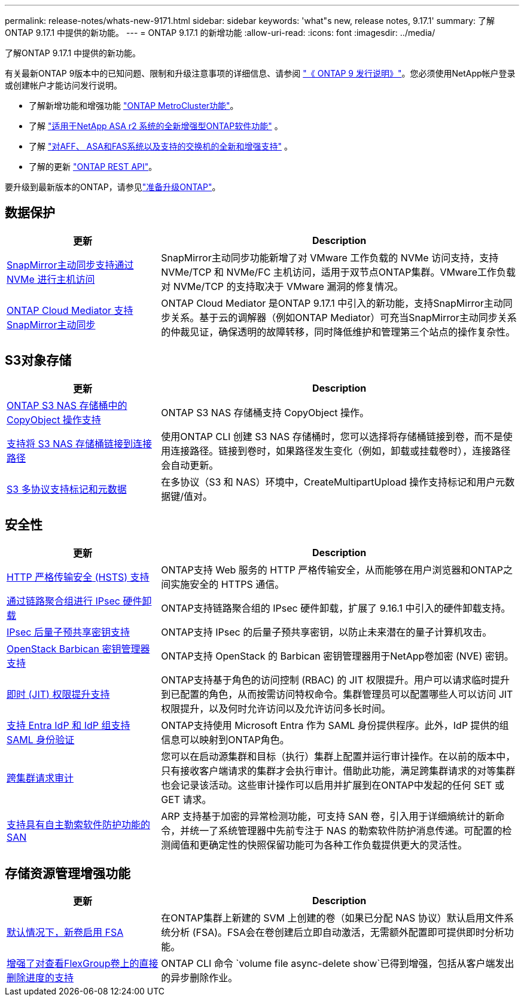 ---
permalink: release-notes/whats-new-9171.html 
sidebar: sidebar 
keywords: 'what"s new, release notes, 9.17.1' 
summary: 了解ONTAP 9.17.1 中提供的新功能。 
---
= ONTAP 9.17.1 的新增功能
:allow-uri-read: 
:icons: font
:imagesdir: ../media/


[role="lead"]
了解ONTAP 9.17.1 中提供的新功能。

有关最新ONTAP 9版本中的已知问题、限制和升级注意事项的详细信息、请参阅 https://library.netapp.com/ecm/ecm_download_file/ECMLP2492508["《 ONTAP 9 发行说明》"^]。您必须使用NetApp帐户登录或创建帐户才能访问发行说明。

* 了解新增功能和增强功能 https://docs.netapp.com/us-en/ontap-metrocluster/releasenotes/mcc-new-features.html["ONTAP MetroCluster功能"^]。
* 了解 https://docs.netapp.com/us-en/asa-r2/release-notes/whats-new-9171.html["适用于NetApp ASA r2 系统的全新增强型ONTAP软件功能"^] 。
* 了解 https://docs.netapp.com/us-en/ontap-systems/whats-new.html["对AFF、 ASA和FAS系统以及支持的交换机的全新和增强支持"^] 。
* 了解的更新 https://docs.netapp.com/us-en/ontap-automation/whats_new.html["ONTAP REST API"^]。


要升级到最新版本的ONTAP，请参见link:../upgrade/create-upgrade-plan.html["准备升级ONTAP"]。



== 数据保护

[cols="30%,70%"]
|===
| 更新 | Description 


 a| 
xref:../nvme/support-limitations.html#features[SnapMirror主动同步支持通过 NVMe 进行主机访问]
 a| 
SnapMirror主动同步功能新增了对 VMware 工作负载的 NVMe 访问支持，支持 NVMe/TCP 和 NVMe/FC 主机访问，适用于双节点ONTAP集群。VMware工作负载对 NVMe/TCP 的支持取决于 VMware 漏洞的修复情况。



 a| 
xref:../snapmirror-active-sync/index.html[ONTAP Cloud Mediator 支持SnapMirror主动同步]
 a| 
ONTAP Cloud Mediator 是ONTAP 9.17.1 中引入的新功能，支持SnapMirror主动同步关系。基于云的调解器（例如ONTAP Mediator）可充当SnapMirror主动同步关系的仲裁见证，确保透明的故障转移，同时降低维护和管理第三个站点的操作复杂性。

|===


== S3对象存储

[cols="30%,70%"]
|===
| 更新 | Description 


 a| 
xref:../s3-multiprotocol/index.html[ONTAP S3 NAS 存储桶中的 CopyObject 操作支持]
 a| 
ONTAP S3 NAS 存储桶支持 CopyObject 操作。



 a| 
xref:../s3-multiprotocol/create-nas-bucket-task.html[支持将 S3 NAS 存储桶链接到连接路径]
 a| 
使用ONTAP CLI 创建 S3 NAS 存储桶时，您可以选择将存储桶链接到卷，而不是使用连接路径。链接到卷时，如果路径发生变化（例如，卸载或挂载卷时），连接路径会自动更新。



 a| 
xref:../s3-multiprotocol/index.html#object-multipart-upload[S3 多协议支持标记和元数据]
 a| 
在多协议（S3 和 NAS）环境中，CreateMultipartUpload 操作支持标记和用户元数据键/值对。

|===


== 安全性

[cols="30%,70%"]
|===
| 更新 | Description 


 a| 
xref:../system-admin/use-hsts-task.html[HTTP 严格传输安全 (HSTS) 支持]
 a| 
ONTAP支持 Web 服务的 HTTP 严格传输安全，从而能够在用户浏览器和ONTAP之间实施安全的 HTTPS 通信。



 a| 
xref:../networking/ipsec-prepare.html[通过链路聚合组进行 IPsec 硬件卸载]
 a| 
ONTAP支持链路聚合组的 IPsec 硬件卸载，扩展了 9.16.1 中引入的硬件卸载支持。



 a| 
xref:../networking/ipsec-prepare.html[IPsec 后量子预共享密钥支持]
 a| 
ONTAP支持 IPsec 的后量子预共享密钥，以防止未来潜在的量子计算机攻击。



 a| 
xref:../encryption-at-rest/manage-keys-barbican-task.html[OpenStack Barbican 密钥管理器支持]
 a| 
ONTAP支持 OpenStack 的 Barbican 密钥管理器用于NetApp卷加密 (NVE) 密钥。



 a| 
xref:../authentication/configure-jit-elevation-task.html[即时 (JIT) 权限提升支持]
 a| 
ONTAP支持基于角色的访问控制 (RBAC) 的 JIT 权限提升。用户可以请求临时提升到已配置的角色，从而按需访问特权命令。集群管理员可以配置哪些人可以访问 JIT 权限提升，以及何时允许访问以及允许访问多长时间。



 a| 
xref:../system-admin/configure-saml-authentication-task.html[支持 Entra IdP 和 IdP 组支持 SAML 身份验证]
 a| 
ONTAP支持使用 Microsoft Entra 作为 SAML 身份提供程序。此外，IdP 提供的组信息可以映射到ONTAP角色。



 a| 
xref:../system-admin/audit-manage-cross-cluster-requests.html[跨集群请求审计]
 a| 
您可以在启动源集群和目标（执行）集群上配置并运行审计操作。在以前的版本中，只有接收客户端请求的集群才会执行审计。借助此功能，满足跨集群请求的对等集群也会记录该活动。这些审计操作可以启用并扩展到在ONTAP中发起的任何 SET 或 GET 请求。



 a| 
xref:../anti-ransomware/index.html[支持具有自主勒索软件防护功能的 SAN]
 a| 
ARP 支持基于加密的异常检测功能，可支持 SAN 卷，引入用于详细熵统计的新命令，并统一了系统管理器中先前专注于 NAS 的勒索软件防护消息传递。可配置的检测阈值和更确定性的快照保留功能可为各种工作负载提供更大的灵活性。

|===


== 存储资源管理增强功能

[cols="30%,70%"]
|===
| 更新 | Description 


 a| 
xref:../task_nas_file_system_analytics_enable.html[默认情况下，新卷启用 FSA]
 a| 
在ONTAP集群上新建的 SVM 上创建的卷（如果已分配 NAS 协议）默认启用文件系统分析 (FSA)。FSA会在卷创建后立即自动激活，无需额外配置即可提供即时分析功能。



 a| 
xref:../flexgroup/fast-directory-delete-asynchronous-task.html[增强了对查看FlexGroup卷上的直接删除进度的支持]
 a| 
ONTAP CLI 命令 `volume file async-delete show`已得到增强，包括从客户端发出的异步删除作业。

|===